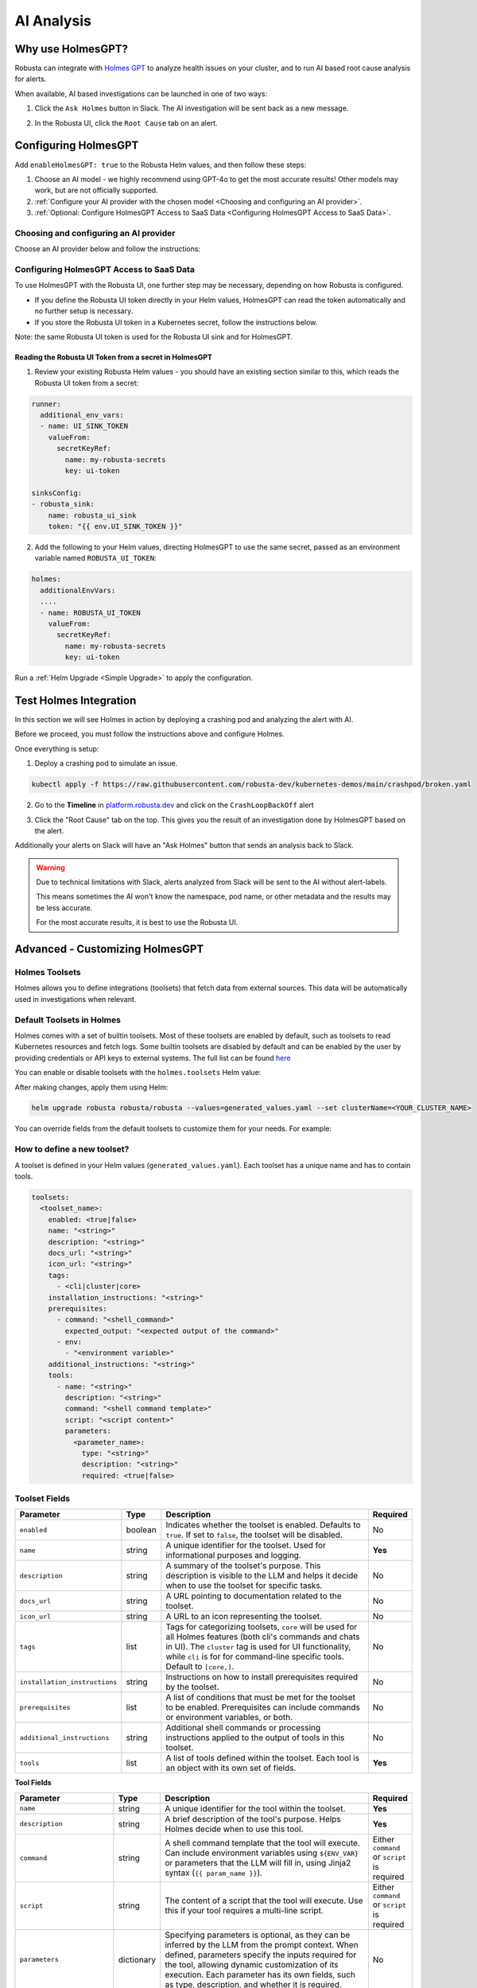 .. _ai-analysis-overview:

AI Analysis
==========================

Why use HolmesGPT?
^^^^^^^^^^^^^^^^^^^^^^^^^^^^^^^^^^^^^^^^

Robusta can integrate with `Holmes GPT <https://github.com/robusta-dev/holmesgpt>`_ to analyze health issues on your cluster, and to run AI based root cause analysis for alerts.

When available, AI based investigations can be launched in one of two ways:

1. Click the ``Ask Holmes`` button in Slack. The AI investigation will be sent back as a new message.

.. image:: /images/robusta-holmes-investigation.png
    :width: 600px

2. In the Robusta UI, click the ``Root Cause`` tab on an alert.

.. image:: /images/ai-root-causeanalysis.png
    :width: 600px

Configuring HolmesGPT
^^^^^^^^^^^^^^^^^^^^^^

Add ``enableHolmesGPT: true`` to the Robusta Helm values, and then follow these steps:

1. Choose an AI model - we highly recommend using GPT-4o to get the most accurate results! Other models may work, but are not officially supported.
2. :ref:`Configure your AI provider with the chosen model <Choosing and configuring an AI provider>`.
3. :ref:`Optional: Configure HolmesGPT Access to SaaS Data <Configuring HolmesGPT Access to SaaS Data>`.

Choosing and configuring an AI provider
----------------------------------------

Choose an AI provider below and follow the instructions:

.. tab-set::

    .. tab-item:: Robusta AI
        :name: robusta-ai

        Robusta AI is the premium AI service provided by Robusta. It is currently free to use while in beta. To use Robusta AI, you must have a Robusta account and be using the Robusta UI.

        To use Robusta AI, update your helm values (``generated_values.yaml`` file) with the following configuration:

        .. code-block:: yaml

            enableHolmesGPT: true
            holmes:
              additionalEnvVars:
              - name: ROBUSTA_AI
                value: "true"

        Run a :ref:`Helm Upgrade <Simple Upgrade>` to apply the configuration.

    .. tab-item:: OpenAI
        :name: open-ai

        Create a secret with your OpenAI API key:

        .. code-block:: bash

          kubectl create secret generic holmes-secrets --from-literal=openAiKey='<API_KEY_GOES_HERE>'

        Then add the following to your helm values (``generated_values.yaml`` file):

        .. code-block:: yaml

            enableHolmesGPT: true
            holmes:
              additionalEnvVars:
              - name: MODEL
                value: gpt-4o
              - name: OPENAI_API_KEY
                valueFrom:
                  secretKeyRef:
                    name: holmes-secrets
                    key: openAiKey

        Run a :ref:`Helm Upgrade <Simple Upgrade>` to apply the configuration.

    .. tab-item:: Azure AI
        :name: azure-ai

        Go into your Azure portal, **change the default rate-limit to the maximum**, and find the following parameters:

        * API_VERSION
        * DEPLOYMENT_NAME
        * ENDPOINT
        * API_KEY

        .. details:: Step-By-Step Instruction for Azure Portal

          The following steps cover how to obtain the correct AZURE_API_VERSION value and how to increase the token limit to prevent rate limiting.

          1. Go to your Azure portal and choose `Azure OpenAI`

          .. image:: /images/AzureAI/AzureAI_HolmesStep1.png
              :width: 600px

          2. Click your AI service

          .. image:: /images/AzureAI/AzureAI_HolmesStep2.png
              :width: 600px

          3. Click Go to Azure Open AI Studio

          .. image:: /images/AzureAI/AzureAI_HolmesStep3.png
              :width: 600px

          4. Choose Deployments

          .. image:: /images/AzureAI/AzureAI_HolmesStep4.png
              :width: 600px

          5. Select your Deployment - note the DEPLOYMENT_NAME!

          .. image:: /images/AzureAI/AzureAI_HolmesStep5.png
              :width: 600px

          6. Click Open in Playground

          .. image:: /images/AzureAI/AzureAI_HolmesStep6.png
              :width: 600px

          7. Go to View Code

          .. image:: /images/AzureAI/AzureAI_HolmesStep7.png
              :width: 600px

          8. Choose Python and scroll to find the ENDPOINT, API_KEY, and API_VERSION. Copy them! You will need them for Robusta's Helm values.

          .. image:: /images/AzureAI/AzureAI_HolmesStep8.png
              :width: 600px

          9. Go back to Deployments, and click Edit Deployment

          .. image:: /images/AzureAI/AzureAI_HolmesStep9.png
              :width: 600px

          10. MANDATORY: Increase the token limit. Change this value to at least 450K tokens for Holmes to work properly. We recommend choosing the highest value available. (Holmes queries Azure AI infrequently but in bursts. Therefore the overall cost of using Holmes with Azure AI is very low, but you must increase the quota to avoid getting rate-limited on a single burst of requests.)

          .. image:: /images/AzureAI/AzureAI_HolmesStep10.png
              :width: 600px


        Create a secret with the Azure API key you found above:

        .. code-block:: bash

          kubectl create secret generic holmes-secrets --from-literal=azureOpenAiKey='<AZURE_API_KEY_GOES_HERE>'


        Update your helm values (``generated_values.yaml`` file) with the following configuration:

        .. code-block:: yaml

            enableHolmesGPT: true
            holmes:
              additionalEnvVars:
              - name: MODEL
                value: azure/<DEPLOYMENT_NAME>  # replace with deployment name from the portal (e.g. avi-deployment), leave "azure/" prefix
              - name: MODEL_TYPE
                value: gpt-4o                   # your azure deployment model type
              - name: AZURE_API_VERSION
                value: <API_VERSION>            # replace with API version you found in the Azure portal
              - name: AZURE_API_BASE
                value: <AZURE_ENDPOINT>         # fill in the base endpoint url of your azure deployment - e.g. https://my-org.openai.azure.com/
              - name: AZURE_API_KEY
                valueFrom:
                  secretKeyRef:
                    name: holmes-secrets
                    key: azureOpenAiKey

        Run a :ref:`Helm Upgrade <Simple Upgrade>` to apply the configuration.

    .. tab-item:: AWS Bedrock
        :name: aws-bedrock

        You will need the following AWS parameters:

        * BEDROCK_MODEL_NAME
        * AWS_ACCESS_KEY_ID
        * AWS_SECRET_ACCESS_KEY

        Create a secret with your AWS credentials:

        .. code-block:: bash

          kubectl create secret generic holmes-secrets --from-literal=awsAccessKeyId='<YOUR_AWS_ACCESS_KEY_ID>' --from-literal=awsSecretAccessKey'<YOUR_AWS_SECRET_ACCESS_KEY>'

        Update your helm values (``generated_values.yaml`` file) with the following configuration:

        .. code-block:: yaml

            enableHolmesGPT: true
            holmes:
              enablePostProcessing: true
              additionalEnvVars:
              - name: MODEL
                value: bedrock/anthropic.claude-3-5-sonnet-20240620-v1:0  # your bedrock model - replace with your own exact model name
              - name: AWS_REGION_NAME
                value: us-east-1
              - name: AWS_ACCESS_KEY_ID
                valueFrom:
                  secretKeyRef:
                    name: holmes-secrets
                    key: awsAccessKeyId
              - name: AWS_SECRET_ACCESS_KEY
                valueFrom:
                  secretKeyRef:
                    name: holmes-secrets
                    key: awsSecretAccessKey

        Run a :ref:`Helm Upgrade <Simple Upgrade>` to apply the configuration.

Configuring HolmesGPT Access to SaaS Data
----------------------------------------------------

To use HolmesGPT with the Robusta UI, one further step may be necessary, depending on how Robusta is configured.

* If you define the Robusta UI token directly in your Helm values, HolmesGPT can read the token automatically and no further setup is necessary.
* If you store the Robusta UI token in a Kubernetes secret, follow the instructions below.

Note: the same Robusta UI token is used for the Robusta UI sink and for HolmesGPT.

Reading the Robusta UI Token from a secret in HolmesGPT
************************************************************

1. Review your existing Robusta Helm values - you should have an existing section similar to this, which reads the Robusta UI token from a secret:

.. code-block:: yaml

    runner:
      additional_env_vars:
      - name: UI_SINK_TOKEN
        valueFrom:
          secretKeyRef:
            name: my-robusta-secrets
            key: ui-token

    sinksConfig:
    - robusta_sink:
        name: robusta_ui_sink
        token: "{{ env.UI_SINK_TOKEN }}"

2. Add the following to your Helm values, directing HolmesGPT to use the same secret, passed as an environment variable named ``ROBUSTA_UI_TOKEN``:

.. code-block:: yaml

    holmes:
      additionalEnvVars:
      ....
      - name: ROBUSTA_UI_TOKEN
        valueFrom:
          secretKeyRef:
            name: my-robusta-secrets
            key: ui-token

Run a :ref:`Helm Upgrade <Simple Upgrade>` to apply the configuration.

Test Holmes Integration
^^^^^^^^^^^^^^^^^^^^^^^^^^^^^^^^^^^^^^^^^^^^^^^^^^^

In this section we will see Holmes in action by deploying a crashing pod and analyzing the alert with AI.

Before we proceed, you must follow the instructions above and configure Holmes.

Once everything is setup:

1. Deploy a crashing pod to simulate an issue.

.. code-block:: yaml

    kubectl apply -f https://raw.githubusercontent.com/robusta-dev/kubernetes-demos/main/crashpod/broken.yaml

2. Go to the **Timeline** in `platform.robusta.dev  <https://platform.robusta.dev/>`_ and click on the ``CrashLoopBackOff`` alert

.. image:: /images/AI_Analysis_demo.png
    :width: 1000px

3. Click the "Root Cause" tab on the top. This gives you the result of an investigation done by HolmesGPT based on the alert.

.. image:: /images/AI_Analysis_demo2.png
    :width: 1000px

Additionally your alerts on Slack will have an "Ask Holmes" button that sends an analysis back to Slack.

.. warning::

  Due to technical limitations with Slack, alerts analyzed from Slack will be sent to the AI without alert-labels.

  This means sometimes the AI won't know the namespace, pod name, or other metadata and the results may be less accurate.

  For the most accurate results, it is best to use the Robusta UI.


Advanced - Customizing HolmesGPT
^^^^^^^^^^^^^^^^^^^^^^^^^^^^^^^^^^^^^^^^


Holmes Toolsets
-------------------------------------

Holmes allows you to define integrations (toolsets) that fetch data from external sources. This data will be automatically used in investigations when relevant.

Default Toolsets in Holmes
--------------------------
Holmes comes with a set of builtin toolsets. Most of these toolsets are enabled by default, such as toolsets to read Kubernetes resources and fetch logs. Some builtin toolsets are disabled by default and can be enabled by the user by providing credentials or API keys to external systems.
The full list can be found `here <https://github.com/robusta-dev/holmesgpt/tree/master/holmes/plugins/toolsets>`_

You can enable or disable toolsets with the ``holmes.toolsets`` Helm value:

.. code-block:: yaml
    enableHolmesGPT: true
    holmes:
      toolsets:
        kubernetes/logs:
          enabled: false # disable the builtin kubernetes/logs toolset - e.g. if you want Holmes to only read logs from Loki instead (requires enabling a loki toolset)

After making changes, apply them using Helm:

.. code-block:: bash

    helm upgrade robusta robusta/robusta --values=generated_values.yaml --set clusterName=<YOUR_CLUSTER_NAME>


You can override fields from the default toolsets to customize them for your needs.
For example:

.. code-block:: yaml
    enableHolmesGPT: true
    holmes:
      toolsets:
      confluence:
      description: "Enhanced Confluence toolset for fetching and searching pages."
      prerequisites:
        - command: "curl --version"
        - env:
          - CONFLUENCE_USER
          - CONFLUENCE_API_KEY
          - CONFLUENCE_BASE_URL
      tools:
      - name: "search_confluence_pages"
        description: "Search for pages in Confluence using a query string."
        user_description: "search confluence for pages containing {{ query_string }}"
        command: "curl -u ${CONFLUENCE_USER}:${CONFLUENCE_API_KEY} -X GET -H 'Content-Type: application/json' ${CONFLUENCE_BASE_URL}/wiki/rest/api/content/search?cql=text~{{ query_string }}"

      - name: "fetch_pages_with_label"
        description: "Fetch all pages in Confluence with a specific label."
        user_description: "fetch all confluence pages with label {{ label }}"
        command: "curl -u ${CONFLUENCE_USER}:${CONFLUENCE_API_KEY} -X GET -H 'Content-Type: application/json' ${CONFLUENCE_BASE_URL}/wiki/rest/api/content/?expand=body.storage&label={{ label }}"



How to define a new toolset?
-------------------------------------
A toolset is defined in your Helm values (``generated_values.yaml``). Each toolset has a unique name and has to contain tools.


.. code-block:: yaml

    toolsets:
      <toolset_name>:
        enabled: <true|false>
        name: "<string>"
        description: "<string>"
        docs_url: "<string>"
        icon_url: "<string>"
        tags:
          - <cli|cluster|core>
        installation_instructions: "<string>"
        prerequisites:
          - command: "<shell_command>"
            expected_output: "<expected output of the command>"
          - env:
            - "<environment variable>"
        additional_instructions: "<string>"
        tools:
          - name: "<string>"
            description: "<string>"
            command: "<shell command template>"
            script: "<script content>"
            parameters:
              <parameter_name>:
                type: "<string>"
                description: "<string>"
                required: <true|false>

Toolset Fields
--------------

.. list-table::
   :widths: 20 10 60 10
   :header-rows: 1

   * - **Parameter**
     - **Type**
     - **Description**
     - **Required**
   * - ``enabled``
     - boolean
     - Indicates whether the toolset is enabled. Defaults to ``true``. If set to ``false``, the toolset will be disabled.
     - No
   * - ``name``
     - string
     - A unique identifier for the toolset. Used for informational purposes and logging.
     - **Yes**
   * - ``description``
     - string
     - A summary of the toolset's purpose. This description is visible to the LLM and helps it decide when to use the toolset for specific tasks.
     - No
   * - ``docs_url``
     - string
     - A URL pointing to documentation related to the toolset.
     - No
   * - ``icon_url``
     - string
     - A URL to an icon representing the toolset.
     - No
   * - ``tags``
     - list
     - Tags for categorizing toolsets, ``core`` will be used for all Holmes features (both cli's commands and chats in UI). The ``cluster`` tag is used for UI functionality, while ``cli`` is for for command-line specific tools. Default to ``[core,]``.
     - No
   * - ``installation_instructions``
     - string
     - Instructions on how to install prerequisites required by the toolset.
     - No
   * - ``prerequisites``
     - list
     - A list of conditions that must be met for the toolset to be enabled. Prerequisites can include commands or environment variables, or both.
     - No
   * - ``additional_instructions``
     - string
     - Additional shell commands or processing instructions applied to the output of tools in this toolset.
     - No
   * - ``tools``
     - list
     - A list of tools defined within the toolset. Each tool is an object with its own set of fields.
     - **Yes**


**Tool Fields**

.. list-table::
   :widths: 20 10 60 10
   :header-rows: 1

   * - **Parameter**
     - **Type**
     - **Description**
     - **Required**
   * - ``name``
     - string
     - A unique identifier for the tool within the toolset.
     - **Yes**
   * - ``description``
     - string
     - A brief description of the tool's purpose. Helps Holmes decide when to use this tool.
     - **Yes**
   * - ``command``
     - string
     - A shell command template that the tool will execute. Can include environment variables using ``${ENV_VAR}`` or parameters that the LLM will fill in, using Jinja2 syntax (``{{ param_name }}``).
     - Either ``command`` or ``script`` is required
   * - ``script``
     - string
     - The content of a script that the tool will execute. Use this if your tool requires a multi-line script.
     - Either ``command`` or ``script`` is required
   * - ``parameters``
     - dictionary
     - Specifying parameters is optional, as they can be inferred by the LLM from the prompt context. When defined, parameters specify the inputs required for the tool, allowing dynamic customization of its execution. Each parameter has its own fields, such as type, description, and whether it is required.
     - No
   * - ``additional_instructions``
     - string
     - Additional shell commands or processing instructions applied to the output of this tool. This is can be useful for post-processing the results of a command, such as filtering, formatting, or transforming the data before it is returned to the user. For example, you could use ``"jq '.items[] | {reason, message}'"`` to extract and display specific fields (``reason`` and ``message``) from JSON output.
     - No


**Parameter Fields (Within `parameters`, if missing we infer it)**

.. list-table::
   :widths: 20 10 60 10
   :header-rows: 1

   * - **Parameter**
     - **Type**
     - **Description**
     - **Required**
   * - ``type``
     - string
     - The data type of the parameter (e.g., ``string``, ``integer``).
     - No (defaults to ``string``)
   * - ``description``
     - string
     - A description of the parameter.
     - No
   * - ``required``
     - boolean
     - Indicates whether the parameter is required. Defaults to ``true``.
     - No

Variable Syntax in Commands
---------------------------

In toolset commands, variables can be defined using two syntaxes: ``{{ }}`` and ``${ }``.

Variables written as ``{{ variable_name }}`` are placeholders that are inferred by Holmes and dynamically filled by the LLM based on the context or user prompts. These variables are visible to the LLM and allow flexible, context-aware execution. For example:

.. code-block:: bash

  command: "kubectl describe pod {{ pod_name }} -n {{ namespace }}"


Here, ``{{ pod_name }}`` and ``{{ namespace }}``` are inferred and dynamically filled during execution.

Variables written as ``${VARIABLE_NAME}`` are static or environment-specific values, such as API keys or configuration parameters. These are not visible to the LLM and are expanded directly by the shell at runtime. For example:

.. code-block:: bash

    command: "curl -H 'Authorization: token ${GITHUB_TOKEN}' https://api.github.com/repos/{{ owner }}/{{ repo }}"


In this case, ``${GITHUB_TOKEN}`` is an environment variable, while ``{{ owner }}`` and ``{{ repo }}`` are dynamically inferred by Holmes.

**Best Practices for Variable Usage**:

* Use ``${}`` for sensitive or static environment variables, such as API keys and credentials.
* Use ``{{}}`` for parameters that the LLM can dynamically infer and fill based on the context or user inputs.

Adding Custom Tools to Holmes
-----------------------------
Below are examples of predefined toolsets for various use cases, such as managing GitHub repositories, diagnosing Kubernetes clusters, and making HTTP requests. In these examples, we will demonstrate how to add these toolsets to Holmes.


Example 1: Github Toolset
-------------------------

This toolset enables Holmes to interact with fetch information from github repositories.


.. code-block:: yaml

    holmes:
      toolsets:
        github_tools:
          description: "Tools for managing GitHub repositories"
          tags:
            - cli
          prerequisites:
            - env:
              - "GITHUB_TOKEN"
            - command: "curl --version"
          tools:
            # Parameters are inferred from placeholders such as `{{ username }}` in the command.
            # Holmes uses these placeholders to identify and request the required inputs for the tool.
            - name: "list_user_repos"
              description: "Lists all repositories for a GitHub user"
              command: "curl -H 'Authorization: token ${GITHUB_TOKEN}' https://api.github.com/users/{{ username }}/repos"

            - name: "show_recent_commits"
              description: "Shows the most recent commits for a repository"
              command: "cd {{ repo_dir }} && git log -{{number_of_commits}} --oneline"

            # Here, parameters `owner` and `repo` are explicitly defined with details like type,
            # description, and whether they are required. Explicitly defining parameters is
            # particularly useful if:
            # - You want to enforce parameter requirements (e.g., `owner` and `repo` are required).
            # - You want to define optional parameters with default behavior.
            - name: "get_repo_details"
              description: "Fetches details of a specific repository"
              command: "curl -H 'Authorization: token ${GITHUB_TOKEN}' https://api.github.com/repos/{{ owner }}/{{ repo }}"
              parameters:
                owner:
                  type: "string"
                  description: "Owner of the repository."
                  required: true
                repo:
                  type: "string"
                  description: "Name of the repository."
                  required: true

            - name: "get_recent_commits"
              description: "Fetches the most recent commits for a repository"
              command: "curl -H 'Authorization: token {{ github_token }}' https://api.github.com/repos/{{ owner }}/{{ repo }}/commits?per_page={{ limit }} "


Update the ``generated_values.yaml`` file with the provided YAML configuration, then apply the changes by executing the Helm upgrade command:

.. code-block:: bash

    helm upgrade robusta robusta/robusta --values=generated_values.yaml --set clusterName=<YOUR_CLUSTER_NAME>

After the deployment is complete, the GitHub toolset will be available for Holmes. LLM will be able to use these tools to interact with GitHub repositories directly.


Example 2: Kubernetes Diagnostics Toolset
-----------------------------------------

This toolset provides diagnostics for Kubernetes clusters, helping developers identify and resolve issues.


.. code-block:: yaml

    holmes:
      toolsets:
        kubernetes/diagnostics:
          description: "Advanced diagnostics and troubleshooting tools for Kubernetes clusters"
          docs_url: "https://kubernetes.io/docs/home/"
          icon_url: "https://encrypted-tbn0.gstatic.com/images?q=tbn:ANd9GcRPKA-U9m5BxYQDF1O7atMfj9EMMXEoGu4t0Q&s"
          tags:
            - core
            - cluster
          prerequisites:
            - command: "kubectl version --client"
          tools:

            - name: "kubectl_node_health"
              description: "Check the health status of all nodes in the cluster."
              command: "kubectl get nodes -o wide"

            - name: "kubectl_check_resource_quota"
              description: "Fetch the resource quota for a specific namespace."
              command: "kubectl get resourcequota -n {{ namespace }} -o yaml"

            - name: "kubectl_find_evicted_pods"
              description: "List all evicted pods in a specific namespace."
              command: "kubectl get pods -n {{ namespace }} --field-selector=status.phase=Failed | grep Evicted"

            - name: "kubectl_drain_node"
              description: "Drain a node safely by evicting all pods."
              command: "kubectl drain {{ node_name }} --ignore-daemonsets --force --delete-emptydir-data"


Update the ``generated_values.yaml`` file with the provided YAML configuration, then apply the changes by executing the Helm upgrade command:

.. code-block:: bash

    helm upgrade robusta robusta/robusta --values=generated_values.yaml --set clusterName=<YOUR_CLUSTER_NAME>

Once deployed, Holmes will have access to advanced diagnostic tools for Kubernetes clusters. For example, you can ask Holmes, ``"Can you do a node health check?"`` and it will automatically use the newly added tools to provide you the answer.


Example 3: HTTP Toolset
-----------------------

The HTTP Toolset allows Holmes to retrieve website content and execute queries with customizable parameters.

.. code-block:: yaml

    holmes:
      toolsets:
        http_tools:
          description: "A simple toolset for fetching a website's content."
          docs_url: "https://example.com"
          icon_url: "https://example.com/favicon.ico"
          tags:
            - cluster
          prerequisites:
            - command: "curl -o /dev/null -s -w '%{http_code}' https://example.com "
              expected_output: "200"
          tools:

             - name: "fetch_url"
               description: "Fetch the content of any website using a GET request."
               command: "curl -X GET {{ url }}"

            - name: "fetch_url_with_params"
              description: "Fetch a website's content with query parameters."
              command: "curl -X GET '{{ url }}?{{ key }}={{ value }}'"


Once you have updated the ``generated_values.yaml`` file, apply the changes by running the Helm upgrade command:

.. code-block:: bash

    helm upgrade robusta robusta/robusta --values=generated_values.yaml --set clusterName=<YOUR_CLUSTER_NAME>

Once deployed, you can ask Holmes, ``"Can you fetch data from https://example.com with key=search and value=tools?"``.


Adding a tool that requires a new binary
----------------------------------------------

In some cases, adding a new tool to Holmes might require installing additional packages that are not included in the base Holmes Docker image. This guide explains how to create a custom Docker image that includes the new binaries and update your Helm deployment to use the custom image.

As an example, we'll add a new HolmesGPT tool that uses the ``jq`` binary, which isn't present in the original image:

**Example Dockerfile to add jq:**

.. code-block:: bash

    FROM python:3.11-slim

    ENV PYTHONUNBUFFERED=1
    ENV PATH="/venv/bin:$PATH"
    ENV PYTHONPATH=$PYTHONPATH:.:/app/holmes

    WORKDIR /app

    COPY --from=builder /app/venv /venv
    COPY . /app

    # We're installing here libexpat1, to upgrade the package to include a fix to 3 high CVEs. CVE-2024-45491,CVE-2024-45490,CVE-2024-45492
    RUN apt-get update \
        && apt-get install -y \
        git \
        apt-transport-https \
        gnupg2 \
        && apt-get purge -y --auto-remove \
        && apt-get install -y --no-install-recommends libexpat1 \
        && rm -rf /var/lib/apt/lists/*

    # Example of installing jq
    RUN apt-get install -y jq

Now, you will need to **build and push** the Docker image to your container registry.

**Abstracted Instructions for Building and Pushing the Docker Image**:

1. **Build the Docker Image**:
   Depending on the tools and binaries you need, build the custom Docker image with the appropriate tag.

   .. code-block:: bash

       docker build -t <your-registry>/<your-project>/holmes-custom:<tag> .

   Replace:
   - ``<your-registry>``: Your Docker registry (e.g., ``us-central1-docker.pkg.dev`` for Google Artifact Registry).
   - ``<your-project>``: Your project or repository name.
   - ``<tag>``: The desired tag for the image (e.g., ``latest``, ``v1.0``).

2. **Push the Image to Your Registry**:
   After building the image, push it to your container registry:

   .. code-block:: bash

       docker push <your-registry>/<your-project>/holmes-custom:<tag>

   This ensures that the image is available for your Kubernetes deployment.


After pushing your custom Docker image, update your ``generated_values.yaml`` to use this custom image for Holmes.

.. code-block:: yaml

    enableHolmesGPT: true
    holmes:
      registry: <your-registry>/<your-project>  # Use your custom registry
      image: <image>:<tag>  # Specify the image with the tag you used when pushing the image
      additionalEnvVars:
        - name: ROBUSTA_AI
          value: "true"
      toolsets:
        json_processor:
          description: "A toolset for processing JSON data using jq"
          prerequisites:
            - command: "jq --version"  # Ensure jq is installed
          tools:
            - name: "process_json"
              description: "A tool that uses jq to process JSON input"
              command: "echo '{{ json_input }}' | jq '.'"  # Example jq command to format JSON


Finally, after updating your ``generated_values.yaml``, apply the changes to your Helm deployment:

.. code-block:: bash

    helm upgrade robusta robusta/robusta --values=generated_values.yaml --set clusterName=<YOUR_CLUSTER_NAME>

This will update the deployment to use the custom Docker image, which includes the new binaries. The ``toolsets`` defined in the configuration will now be available for Holmes to use, including any new binaries like ``jq``.


Adding Permissions for Additional Resources
----------------------------------------------

There are scenarios where HolmesGPT may require access to additional Kubernetes resources or CRDs to perform specific analyses or interact with external tools.

You will need to extend its ClusterRole rules whenever HolmesGPT needs to access resources that are not included in its default configuration.

Common Scenarios for Adding Permissions:

* External Integrations and CRDs: When HolmesGPT needs to access custom resources (CRDs) in your cluster, like ArgoCD Application resources or Istio VirtualService resources.
* Additional Kubernetes resources: By default, Holmes can only access a limited number of Kubernetes resources. For example, Holmes has no access to Kubernetes secrets by default. You can give Holmes access to more built-in cluster resources if it is useful for your use case.

As an example, let's consider a case where we ask HolmesGPT to analyze the state of Argo CD applications and projects to troubleshoot issues related to application deployments managed by Argo CD, but it doesn't have access to the relevant CRDs.

**Steps to Add Permissions for Argo CD:**

1. **Update generated_values.yaml with Required Permissions:**

Add the following configuration under the ``customClusterRoleRules`` section:

.. code-block:: yaml

    enableHolmesGPT: true
    holmes:
      customClusterRoleRules:
        - apiGroups: ["argoproj.io"]
          resources: ["applications", "appprojects"]
          verbs: ["get", "list", "watch"]

2. **Apply the Configuration:**

Deploy the updated configuration using Helm:

.. code-block:: bash

  helm upgrade robusta robusta/robusta --values=generated_values.yaml --set clusterName=<YOUR_CLUSTER_NAME>

This will grant HolmesGPT the necessary permissions to analyze Argo CD applications and projects.
Now you can ask HolmesGPT questions like "What is the current status of all Argo CD applications in the cluster?" and it will be able to answer.
